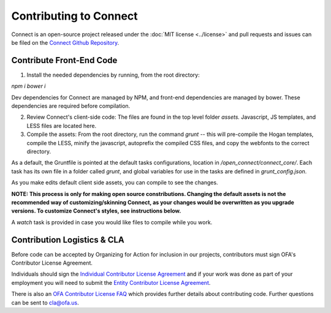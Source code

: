 ***********************
Contributing to Connect
***********************

Connect is an open-source project released under the :doc:`MIT license <../license>` and pull requests and issues can be filed on the `Connect Github Repository`_.

Contribute Front-End Code
=========================


1) Install the needed dependencies by running, from the root directory:

`npm i`
`bower i`

Dev dependencies for Connect are managed by NPM, and front-end dependencies are managed by bower. These dependencies are required before compilation.

2) Review Connect's client-side code: The files are found in the top level folder `assets.` Javascript, JS templates, and LESS files are located here.

3) Compile the assets: From the root directory, run the command `grunt` -- this will pre-compile the Hogan templates, compile the LESS, minify the javascript, autoprefix the compiled CSS files, and copy the webfonts to the correct directory.

As a default, the Gruntfile is pointed at the default tasks configurations, location in `/open_connect/connect_core/`. Each task has its own file in a folder called `grunt`, and global variables for use in the tasks are defined in `grunt_config.json`.

As you make edits default client side assets, you can compile to see the changes.

**NOTE: This process is only for making open source constributions. Changing the default assets is not the recommended way of customizing/skinning Connect, as your changes would be overwritten as you upgrade versions. To customize Connect's styles, see instructions below.**

A `watch` task is provided in case you would like files to compile while you work.


Contribution Logistics & CLA
============================

Before code can be accepted by Organizing for Action for inclusion in our projects, contributors must sign OFA's Contributor License Agreement.

Individuals should sign the `Individual Contributor License Agreement`_ and if your work was done as part of your employment you will need to submit the `Entity Contributor License Agreement`_.

There is also an `OFA Contributor License FAQ`_ which provides further details about contributing code. Further questions can be sent to `cla@ofa.us <mailto:cla@ofa.us>`_.


.. _Individual Contributor License Agreement: https://ofa.github.io/cla-individual.html
.. _Entity Contributor License Agreement: https://ofa.github.io/cla-entity.html
.. _OFA Contributor License FAQ: https://ofa.github.io/cla-faq.html
.. _Connect Github Repository: https://github.com/ofa/connect
